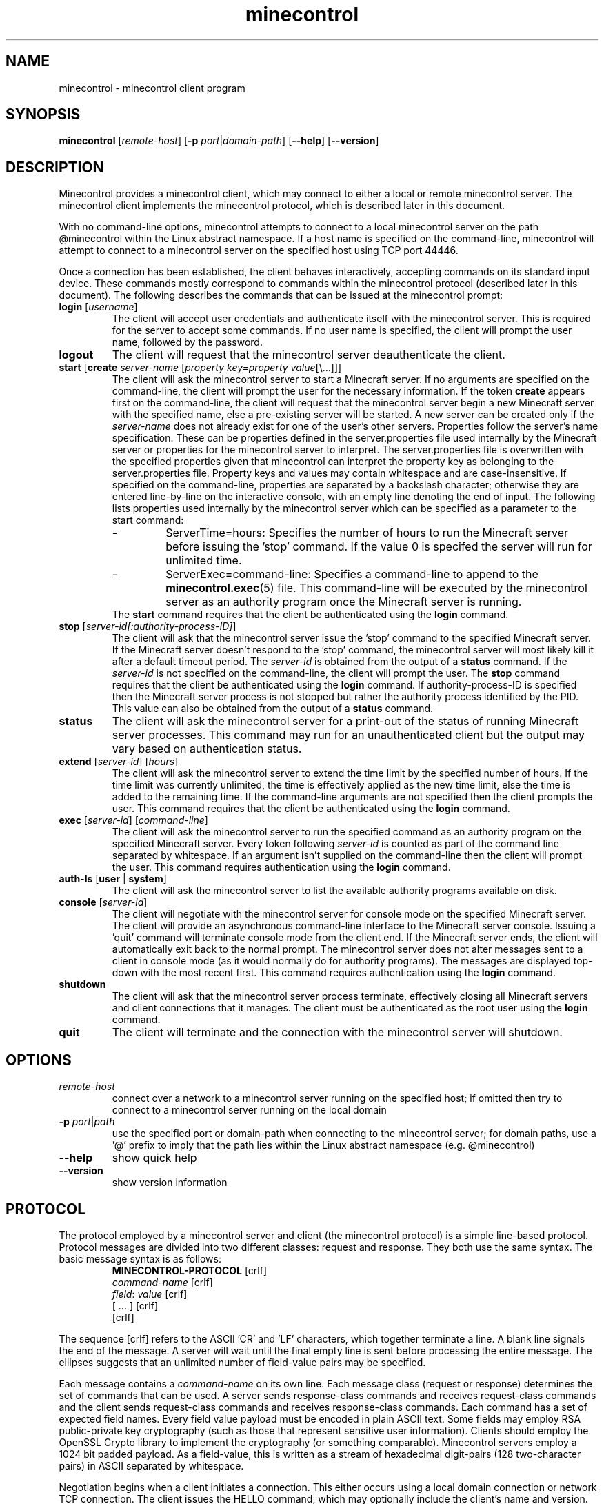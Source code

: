 .TH minecontrol 1
.SH NAME
minecontrol - minecontrol client program
.SH SYNOPSIS
.B minecontrol
[\fIremote\-host\fR]
[\fB\-p \fIport\fR|\fIdomain\-path\fR]
[\fB\-\-help\fR]
[\fB\-\-version\fR]
.SH DESCRIPTION
Minecontrol provides a minecontrol client, which may connect to either a local or
remote minecontrol server. The minecontrol client implements the minecontrol protocol,
which is described later in this document.

With no command-line options, minecontrol attempts to connect to a local minecontrol
server on the path @minecontrol within the Linux abstract namespace. If a host name
is specified on the command-line, minecontrol will attempt to connect to a minecontrol
server on the specified host using TCP port 44446.

Once a connection has been established, the client behaves interactively, accepting
commands on its standard input device. These commands mostly correspond to commands
within the minecontrol protocol (described later in this document). The following
describes the commands that can be issued at the minecontrol prompt:
.TP
\fBlogin\fR [\fIusername\fR]
The client will accept user credentials and authenticate itself with the minecontrol
server. This is required for the server to accept some commands. If no user name is
specified, the client will prompt the user name, followed by the password.
.TP
.B logout
The client will request that the minecontrol server deauthenticate the client.
.TP
\fBstart\fR [\fBcreate\fR \fIserver\-name\fR [\fIproperty key=property value\fR[\e...]]]
The client will ask the minecontrol server to start a Minecraft server. If no arguments are specified
on the command\-line, the client will prompt the user for the necessary information. If the
token \fBcreate\fR appears first on the command\-line, the client will request that the 
minecontrol server begin a new Minecraft server with the specified name, else a pre\-existing
server will be started. A new server can be created only if the \fIserver-name\fR does not
already exist for one of the user's other servers. Properties follow the server's name specification.
These can be properties defined in the server.properties file used internally by the Minecraft server or
properties for the minecontrol server to interpret. The server.properties file is overwritten with the
specified properties given that minecontrol can interpret the property key as belonging to the server.properties
file. Property keys and values may contain whitespace and are case\-insensitive. If specified on the command\-line,
properties are separated by a backslash character; otherwise they are entered line\-by\-line on the interactive console,
with an empty line denoting the end of input. The following lists properties used internally by the minecontrol 
server which can be specified as a parameter to the start command:
.RS
.IP \-
ServerTime=hours:
Specifies the number of hours to run the Minecraft server before issuing the 'stop' command. If the value 0 is specifed
the server will run for unlimited time.
.IP \-
ServerExec=command\-line:
Specifies a command\-line to append to the \fBminecontrol.exec\fR(5) file. This command\-line will be executed by the minecontrol
server as an authority program once the Minecraft server is running.
.RE
.RS
The \fBstart\fR command requires that the client be authenticated using the \fBlogin\fR command.
.RE
.TP
\fBstop\fR [\fIserver\-id[:authority-process-ID]\fR]
The client will ask that the minecontrol server issue the 'stop' command to the specified Minecraft server. If the
Minecraft server doesn't respond to the 'stop' command, the minecontrol server will most likely kill it after a default
timeout period. The \fIserver\-id\fR is obtained from the output of a \fBstatus\fR command. If the \fIserver\-id\fR is not
specified on the command\-line, the client will prompt the user. The \fBstop\fR command requires that the client be authenticated
using the \fBlogin\fR command. If authority-process-ID is specified then the Minecraft server process is not stopped but rather the
authority process identified by the PID. This value can also be obtained from the output of a \fBstatus\fR command.
.TP
\fBstatus\fR
The client will ask the minecontrol server for a print\-out of the status of running Minecraft server processes. This command may run for
an unauthenticated client but the output may vary based on authentication status.
.TP
\fBextend\fR [\fIserver\-id\fR] [\fIhours\fR]
The client will ask the minecontrol server to extend the time limit by the specified number of hours. If the time limit was currently
unlimited, the time is effectively applied as the new time limit, else the time is added to the remaining time. If the command\-line
arguments are not specified then the client prompts the user. This command requires that the client be authenticated using the \fBlogin\fR
command.
.TP
\fBexec\fR [\fIserver\-id\fR] [\fIcommand\-line\fR]
The client will ask the minecontrol server to run the specified command as an authority program on the specified Minecraft server. Every token
following \fIserver\-id\fR is counted as part of the command line separated by whitespace. If an argument isn't supplied on the command\-line then
the client will prompt the user. This command requires authentication using the \fBlogin\fR command.
.TP
\fBauth-ls\fR [\fBuser\fR | \fBsystem\fR]
The client will ask the minecontrol server to list the available authority programs available on disk.
.TP
\fBconsole\fR [\fIserver\-id\fR]
The client will negotiate with the minecontrol server for console mode on the specified Minecraft server. The client will provide an asynchronous
command\-line interface to the Minecraft server console. Issuing a 'quit' command will terminate console mode from the client end. If the Minecraft server
ends, the client will automatically exit back to the normal prompt. The minecontrol server does not alter messages sent to a client in console
mode (as it would normally do for authority programs). The messages are displayed top\-down with the most recent first. This command requires authentication
using the \fBlogin\fR command.
.TP
\fBshutdown\fR
The client will ask that the minecontrol server process terminate, effectively closing all Minecraft servers and client connections that it manages. The client
must be authenticated as the root user using the \fBlogin\fR command.
.TP
\fBquit\fR
The client will terminate and the connection with the minecontrol server will shutdown.
.SH OPTIONS
.TP
.I remote\-host
connect over a network to a minecontrol server running on the specified host; if omitted then try to connect to a minecontrol server running on the local domain
.TP
\fB-p \fIport\fR|\fIpath\fR
use the specified port or domain-path when connecting to the minecontrol server; for domain paths, use a '@' prefix to imply that the path lies within the Linux
abstract namespace (e.g. @minecontrol)
.TP
.B \-\-help
show quick help
.TP
.B \-\-version
show version information
.SH PROTOCOL
The protocol employed by a minecontrol server and client (the minecontrol protocol) is a simple line\-based protocol. Protocol messages are divided into two different
classes: request and response. They both use the same syntax. The basic message syntax is as follows:
.RS
.PD 0
\fBMINECONTROL\-PROTOCOL\fR [crlf]
.P
\fIcommand\-name\fR [crlf]
.P
\fIfield\fR: \fIvalue\fR [crlf]
.P
[ ... ] [crlf]
.P
[crlf]
.RE
.PD 1

The sequence [crlf] refers to the ASCII 'CR' and 'LF' characters, which together terminate a line. A blank line signals the end of the message. A server will wait
until the final empty line is sent before processing the entire message. The ellipses suggests that an unlimited number of field\-value pairs may be specified.

Each message contains a \fIcommand\-name\fR on its own line. Each message class (request or response) determines the set of commands that can be used. A server sends
response-class commands and receives request\-class commands and the client sends request\-class commands and receives response\-class commands. Each command has a set
of expected field names. Every field value payload must be encoded in plain ASCII text. Some fields may employ RSA public\-private key cryptography (such as those
that represent sensitive user information). Clients should employ the OpenSSL Crypto library to implement the cryptography (or something comparable). Minecontrol 
servers employ a 1024 bit padded payload. As a field\-value, this is written as a stream of hexadecimal digit\-pairs (128 two\-character pairs) in ASCII separated by 
whitespace.

Negotiation begins when a client initiates a connection. This either occurs using a local domain connection or network TCP connection. The client issues the HELLO
command, which may optionally include the client's name and version. The server then should issue a GREETINGS response, in which the server includes its name,
version, and public\-key. The public key may be used to encrypt sensitive data fields.

After the HELLO negotiation, the server accepts requests and issues one response per request. A client must always anticipate a response to its request and must
only issue a new request after it has handled its previous request.

The client can also negotiate for console mode. Console mode allows the client to issue commands indirectly to the Minecraft server process (as they could if they
started up the Java process on a terminal device) and receive Minecraft server log messages. Unlike the normal synchronous negotiation between client and server,
console mode causes the server to behave asynchronously. In other words, the server will issue response commands at any time during the duration of console mode.
Both the client and server may end console-mode, which restores the previously defined synchronous communication mode.

The following glossary describes the commands involved in these negotiations in more detail.

\fICommand Glossary\fR:

This glossary demonstrates and describes the various commands within the minecontrol protocol. The first section details the request commands issued by a client;
the second details the response commands issued by a server.

Request Commands:
.RS
.TP
.B HELLO
The \fBHELLO\fR command is used by a client to prove to a minecontrol server that it is a minecontrol client. If a client does not issue this command within a 
default timeout period, the minecontrol server will shutdown the connection.

Fields:
.RS
.TP
\fBName: \fIclient\-name\fR
The client's name that it chooses for itself
.TP 
\fBVersion: \fIclient\-version\fR
The client's version number that it chooses for itself
.RE
.TP
.B LOGIN
The \fBLOGIN\fR command lets a client authenticate itself with the minecontrol server. The client provides a user name and encrypted password.

Fields:
.RS
.TP
\fBUsername: \fIuser\-name\fR
The system username for the client's remote user
.TP
\fBPassword: \fIencrypted\-password\fR
The encrypted password for the client's remote user; this will be a string of ASCII hexadecimal digit\-pairs; the client must use the key received from the minecontrol
server's \fBGREETINGS\fR command
.RE
.TP
.B LOGOUT
The \fBLOGOUT\fR command deauthenticates a client, which prevents it from issuing commands that require authentication.

Fields:
.RS
none
.RE
.TP
.B START
The \fBSTART\fR command is a request to the minecontrol server to begin a Minecraft server process. The generic command starts either a new or existing Minecraft
server. The command can also specify server properties; these may be properties for the minecontrol server or the Minecraft server.

Fields:
.RS
.TP
\fBIsNew: true\fR|\fBfalse\fR
Indicates whether the server (indicated by ServerName) should be created or if it is preexisting
.TP
\fBServerName: \fIname\fR
A string that uniquely identifies the Minecraft server; this string corresponds to the directory in the file system that contains the Minecraft server files; normal
rules for path names apply
.TP
[\fBServerTime: \fIhours\fR]
Specify server time limit in hours (optional)
.TP
[\fIserver\-property\-name\fB: \fIserver\-property\-value\fR]
Specify a Minecraft server property for the server.properties file (optional)
.RE
.TP
.B STATUS
The \fBSTATUS\fR command requests that the minecontrol server send a print\-out of the current status of the minecontrol server. The server already prepares a
formatted message that may differ from version to version. The response to a \fBSTATUS\fR command will include a list of running Minecraft servers and the ID
values that the minecontrol server has assigned to them.

Fields:
.RS
none
.RE
.TP
.B EXTEND
The \fBEXTEND\fR command requests that the minecontrol server extend the recorded time limit for a specified Minecraft server.

Fields:
.RS
.TP
\fBServerID: \fIserver\-id\fR
The ID value that identifies the Minecraft server; this value is obtained by a user from the response to a \fBSTATUS\fR command
.TP
\fBAmount: \fIhours\fR
The number of hours to extend the Minecraft server
.RE
.TP
.B EXEC
The \fBEXEC\fR command requests that the minecontrol server run an authority program given by the specified command\-line for the specified Minecraft server

Fields:
.RS
.TP
\fBServerID: \fIserver\-id\fR
The ID value that identifies the Minecraft server; this value is obtained by a user from the response to a \fBSTATUS\fR command
.TP
\fBCommand: \fIcommand\-line\fR
The command\-line used to execute the new authority program
.RE
.TP
.B STOP
The \fBSTOP\fR command causes the minecontrol server to terminate a process that minecontrol is running. This might be a
Minecraft server process or an authority process. If just \fBServerID\fR is specified then the Minecraft server with the
specified ID is stopped along with any authority processes running alongside it. If \fBAuthPID\fR is specified, then only
the specified authority process is stopped granted it is associated with the specified Minecraft server.

Fields:
.RS
.TP
\fBServerID: \fIserver\-id\fR
The ID value that identifies the Minecraft server; this value is obtained by a user from the response to a \fBSTATUS\fR command;
note that this is an ID assigned by the minecontrol server and not a system process ID
.TP
\fBAuthPID: \fIauthority\-process\-id\fR
The process ID of the authority process to stop; this value can be obtained by a user from the \fBSTATUS\fR command output; note that 
this is an actual system process ID, not an ID designated by the minecontrol server
.RE
.TP
.B CONSOLE
The \fBCONSOLE\fR command is sent by the client when it wishes to enter console mode on the specified server. Console mode causes the server to asynchronously
send Minecraft server process output using the \fBCONSOLE\-MESSAGE\fR response. Once in console mode, the client may issue \fBCONSOLE\-COMMAND\fR commands.

Fields:
.RS
.TP
\fBServerID: \fIserver\-id\fR
The ID value that identifies the Minecraft server; this value is obtained by a user from the response to a \fBSTATUS\fR command
.RE
.TP
.B CONSOLE\-COMMAND
The \fBCONSOLE\-COMMAND\fR command is used to send a console command to the remote Minecraft server process by means of the minecontrol server. This message can only
be sent once the client has negotiated for console mode.

Fields:
.RS
.TP
\fBServerCommand: \fIcommand\-line\fR ...
This field stores user input as a command\-line for the Minecraft server process; multiple \fBServerCommand\fR fields may be included in the \fBCONSOLE\-COMMAND\fR
field payload.
.RE
.TP
.B CONSOLE\-QUIT
The \fBCONSOLE\-QUIT\fR command is used to end console mode by the client; this request should generate a \fBCONSOLE\-MESSAGE\fR response with status shutdown

Fields:
.RS
none
.RE
.TP
.B SHUTDOWN
The \fBSHUTDOWN\fR command requests that the minecontrol server terminate; client must be authenticated as root to issue this command.

Fields:
.RS
none
.RE
.RE

Response Commands:
.RS
.TP
.B GREETINGS
The minecontrol server sends the \fBGREETINGS\fR command in response to a client \fBHELLO\fR command.

Fields:
.RS
.TP
\fBName: \fIserver\-name\fR
The minecontrol server's name
.TP
\fBVersion: \fIserver\-version\fR
The minecontrol server's version
.TP
\fBEncryptKey: \fIencrypt\-key\-public\-modulus\-hex\-string\fB|\fIencrypt\-key\-public\-exponent\-hex\-string\fR
The encryption key for the client session
.RE
.TP
.B MESSAGE
The \fBMESSAGE\fR response indicates that the previous request was successful and contains a message payload to display.

Fields:
.RS
.TP
\fBPayload: \fImessage\fR
The message payload
.RE
.TP
.B ERROR
The \fBERROR\fR response indicates that the previous request was unsuccessful and contains an error message payload to display.

Fields:
.RS
.TP
\fBPayload: \fIerror\-message\fR
.RE
.TP
.B LIST\-MESSAGE
The \fBLIST\-MESSAGE\fR response indicates that the previous request was successful and contains a list of message payloads to display.

Fields:
.RS
.TP
\fBItem: \fImessage\-item\fR
Indicates a single message within the list of messages; this field is repeated multiple times for each list item
.RE
.TP
.B LIST\-ERROR
The \fBLIST\-ERROR\fR response indicates that the previous request was not successful and contains a list of error messages to display.

Fields:
.RS
.TP
\fBItem: \fIerror\-item\fR
Indicates a single error message within the list of error messages; this field is repeated multiple times for each list item
.RE
.TP
.B CONSOLE\-MESSAGE
The \fBCONSOLE\-MESSAGE\fR response indicates a message delievered while the connection is in console mode. The message could be a console update, error message,
or status flag of some kind.

Fields:
.RS
.TP
\fBStatus: established\fR|\fBfailed\fR|\fBmessage\fR|\fBerror\fR|\fBshutdown
Indicates the kind of console message; established is sent after a successful \fBCONSOLE\fR request; failed is sent if the \fBCONSOLE\fR request is denied;
message is sent when the Minecraft server outputs a line of text; error is sent if an error occurs after console mode is established; shutdown indicates that the
server has shutdown console mode and that the client should cease console mode activities
.TP
[\fBPayload: \fImessage\-string\fR]
If the status is 'message' or 'error' then this field exists and contains a message string
.RE
.RE
.SH AUTHOR
Written by Roger P. Gee <rpg11a@acu.edu>
.SH SEE ALSO
\fBminecontrold\fR(1), \fBminecontrol.init\fR(5), \fBminecontrol.exec\fR(5)
